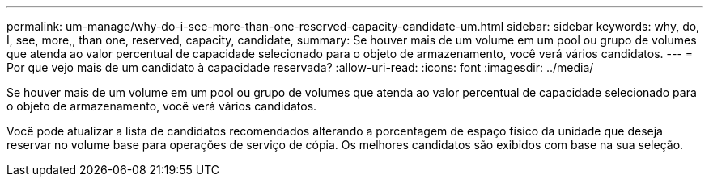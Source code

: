 ---
permalink: um-manage/why-do-i-see-more-than-one-reserved-capacity-candidate-um.html 
sidebar: sidebar 
keywords: why, do, I, see, more,, than one, reserved, capacity, candidate, 
summary: Se houver mais de um volume em um pool ou grupo de volumes que atenda ao valor percentual de capacidade selecionado para o objeto de armazenamento, você verá vários candidatos. 
---
= Por que vejo mais de um candidato à capacidade reservada?
:allow-uri-read: 
:icons: font
:imagesdir: ../media/


[role="lead"]
Se houver mais de um volume em um pool ou grupo de volumes que atenda ao valor percentual de capacidade selecionado para o objeto de armazenamento, você verá vários candidatos.

Você pode atualizar a lista de candidatos recomendados alterando a porcentagem de espaço físico da unidade que deseja reservar no volume base para operações de serviço de cópia. Os melhores candidatos são exibidos com base na sua seleção.

